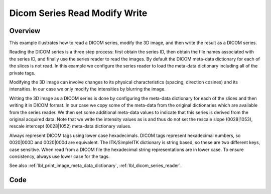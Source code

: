 .. _lbl_dicom_series_read_modify_write:

Dicom Series Read Modify Write
==============================

Overview
--------
This example illustrates how to read a DICOM series, modify the 3D image, and then write the result as a DICOM series.

Reading the DICOM series is a three step process: first obtain the series ID, then obtain the file names associated with the series ID, and finally use the series reader to read the images. By default the DICOM meta-data dictionary for each of the slices is not read. In this example we configure the series reader to load the meta-data dictionary including all of the private tags.

Modifying the 3D image can involve changes to its physical characteristics (spacing, direction cosines) and its intensities. In our case we only modify the intensities by blurring the image.

Writing the 3D image as a DICOM series is done by configuring the meta-data dictionary for each of the slices and then writing it in DICOM format. In our case we copy some of the meta-data from the original dictionaries which are available from the series reader. We then set some additional meta-data values to indicate that this series is derived from the original acquired data. Note that we write the intensity values as is and thus do not set the rescale slope (0028|1053), rescale intercept (0028|1052) meta-data dictionary values.

Always represent DICOM tags using lower case hexadecimals. DICOM tags represent hexadecimal numbers, so 0020|000D and 0020|000d are equivalent. The ITK/SimpleITK dictionary is string based, so these are two different keys, case sensitive. When read from a DICOM file the hexadecimal string representations are in lower case. To ensure consistency, always use lower case for the tags.


See also :ref:`lbl_print_image_meta_data_dictionary`, :ref:`lbl_dicom_series_reader`.


Code
----

.. tabs::

  .. tab:: Python

    .. literalinclude:: ../../Examples/DicomSeriesReadModifyWrite/DicomSeriesReadModifySeriesWrite.py
       :language: python
       :lines: 22-

  .. tab:: R

    .. literalinclude:: ../../Examples/DicomSeriesReadModifyWrite/DicomSeriesReadModifySeriesWrite.R
       :language: r
       :lines:  18-
